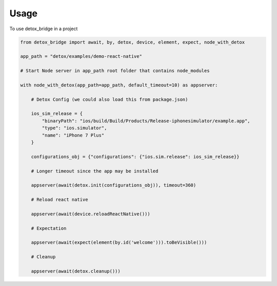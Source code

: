 ========
Usage
========

To use detox_bridge in a project
    
.. code:: python

   from detox_bridge import await, by, detox, device, element, expect, node_with_detox

   app_path = "detox/examples/demo-react-native"

   # Start Node server in app_path root folder that contains node_modules

   with node_with_detox(app_path=app_path, default_timeout=10) as appserver:

       # Detox Config (we could also load this from package.json)

       ios_sim_release = {
           "binaryPath": "ios/build/Build/Products/Release-iphonesimulator/example.app",
           "type": "ios.simulator",
           "name": "iPhone 7 Plus"
       }

       configurations_obj = {"configurations": {"ios.sim.release": ios_sim_release}}

       # Longer timeout since the app may be installed

       appserver(await(detox.init(configurations_obj)), timeout=360)

       # Reload react native

       appserver(await(device.reloadReactNative()))

       # Expectation

       appserver(await(expect(element(by.id('welcome'))).toBeVisible()))

       # Cleanup

       appserver(await(detox.cleanup()))
